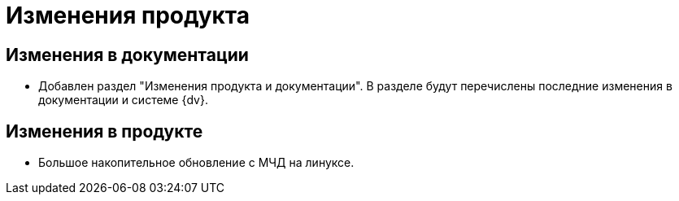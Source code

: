 = Изменения продукта

== Изменения в документации

* Добавлен раздел "Изменения продукта и документации". В разделе будут перечислены последние изменения в документации и системе {dv}.

== Изменения в продукте

* Большое накопительное обновление с МЧД на линуксе.
